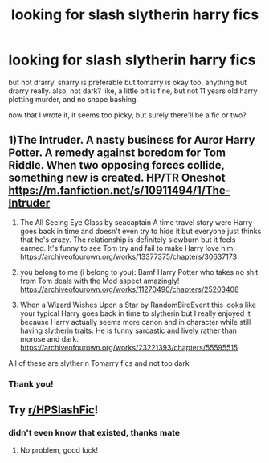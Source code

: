 #+TITLE: looking for slash slytherin harry fics

* looking for slash slytherin harry fics
:PROPERTIES:
:Author: ren_the_cryptid
:Score: 1
:DateUnix: 1600830630.0
:DateShort: 2020-Sep-23
:FlairText: Request
:END:
but not drarry. snarry is preferable but tomarry is okay too, anything but drarry really. also, not dark? like, a little bit is fine, but not 11 years old harry plotting murder, and no snape bashing.

now that I wrote it, it seems too picky, but surely there'll be a fic or two?


** 1)The Intruder. A nasty business for Auror Harry Potter. A remedy against boredom for Tom Riddle. When two opposing forces collide, something new is created. HP/TR Oneshot [[https://m.fanfiction.net/s/10911494/1/The-Intruder]]

2) The All Seeing Eye Glass by seacaptain A time travel story were Harry goes back in time and doesn't even try to hide it but everyone just thinks that he's crazy. The relationship is definitely slowburn but it feels earned. It's funny to see Tom try and fail to make Harry love him. [[https://archiveofourown.org/works/13377375/chapters/30637173]]

3) you belong to me (i belong to you): Bamf Harry Potter who takes no shit from Tom deals with the Mod aspect amazingly! [[https://archiveofourown.org/works/11270490/chapters/25203408]]

4) When a Wizard Wishes Upon a Star by RandomBirdEvent this looks like your typical Harry goes back in time to slytherin but I really enjoyed it because Harry actually seems more canon and in character while still having slytherin traits. He is funny sarcastic and lively rather than morose and dark. [[https://archiveofourown.org/works/23221393/chapters/55595515]]

All of these are slytherin Tomarry fics and not too dark
:PROPERTIES:
:Author: gertrude-robinson
:Score: 1
:DateUnix: 1600871926.0
:DateShort: 2020-Sep-23
:END:

*** Thank you!
:PROPERTIES:
:Author: ren_the_cryptid
:Score: 2
:DateUnix: 1600951610.0
:DateShort: 2020-Sep-24
:END:


** Try [[/r/HPSlashFic][r/HPSlashFic]]!
:PROPERTIES:
:Author: sailingg
:Score: 1
:DateUnix: 1600830962.0
:DateShort: 2020-Sep-23
:END:

*** didn't even know that existed, thanks mate
:PROPERTIES:
:Author: ren_the_cryptid
:Score: 1
:DateUnix: 1600831101.0
:DateShort: 2020-Sep-23
:END:

**** No problem, good luck!
:PROPERTIES:
:Author: sailingg
:Score: 1
:DateUnix: 1600831136.0
:DateShort: 2020-Sep-23
:END:
